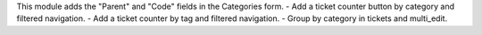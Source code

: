 This module adds the "Parent" and "Code" fields in the Categories form.
- Add a ticket counter button by category and filtered navigation.
- Add a ticket counter by tag and filtered navigation.
- Group by category in tickets and multi_edit.
